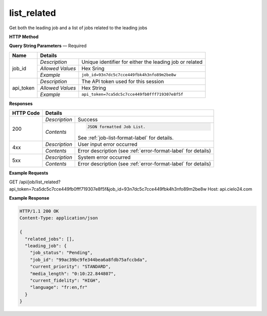 list_related
========

Get both the leading job and a list of jobs related to the leading jobs

**HTTP Method**

.. http:get:: /api/job/list_related

**Query String Parameters** — Required

+------------------+------------------------------------------------------------------------------+
| Name             | Details                                                                      |
+==================+==================+===========================================================+
| job_id           | `Description`    | Unique identifier for either the leading job or related   |
|                  +------------------+-----------------------------------------------------------+
|                  | `Allowed Values` | Hex Sring                                                 |
|                  +------------------+-----------------------------------------------------------+
|                  | `Example`        | ``job_id=93n7dc5c7cce449fbk4h3nfo89m2be8w``               |
+------------------+------------------+-----------------------------------------------------------+
| api_token        | `Description`    | The API token used for this session                       |
|                  +------------------+-----------------------------------------------------------+
|                  | `Allowed Values` | Hex String                                                |
|                  +------------------+-----------------------------------------------------------+
|                  | `Example`        | ``api_token=7ca5dc5c7cce449fb0fff719307e8f5f``            |
+------------------+------------------+-----------------------------------------------------------+

**Responses**

+-----------+------------------------------------------------------------------------------------------+
| HTTP Code | Details                                                                                  |
+===========+===============+==========================================================================+
| 200       | `Description` | Success                                                                  |
|           +---------------+--------------------------------------------------------------------------+
|           | `Contents`    | .. code-block:: javascript                                               |
|           |               |                                                                          |
|           |               |  JSON formatted Job List.                                                |
|           |               |                                                                          |
|           |               | .. container::                                                           |
|           |               |                                                                          |
|           |               |    See :ref:`job-list-format-label` for details.                         |
|           |               |                                                                          |
+-----------+---------------+--------------------------------------------------------------------------+
| 4xx       | `Description` | User input error occurred                                                |
|           +---------------+--------------------------------------------------------------------------+
|           | `Contents`    | Error description (see :ref:`error-format-label` for details)            |
+-----------+---------------+--------------------------------------------------------------------------+
| 5xx       | `Description` | System error occurred                                                    |
|           +---------------+--------------------------------------------------------------------------+
|           | `Contents`    | Error description (see :ref:`error-format-label` for details)            |
+-----------+---------------+--------------------------------------------------------------------------+

**Example Requests**

.. sourcecode:: http

GET /api/job/list_related?api_token=7ca5dc5c7cce449fb0fff719307e8f5f&job_id=93n7dc5c7cce449fbk4h3nfo89m2be8w
Host: api.cielo24.com

**Example Response**

.. sourcecode:: http

    HTTP/1.1 200 OK
    Content-Type: application/json

    {
      "related_jobs": [],
      "leading_job": {
        "job_status": "Pending",
        "job_id": "99ac39bc9fe344bea6a8fdb75afccbda",
        "current_priority": "STANDARD",
        "media_length": "0:10:22.844807",
        "current_fidelity": "HIGH",
        "language": "fr:en,fr"
      }
    }

